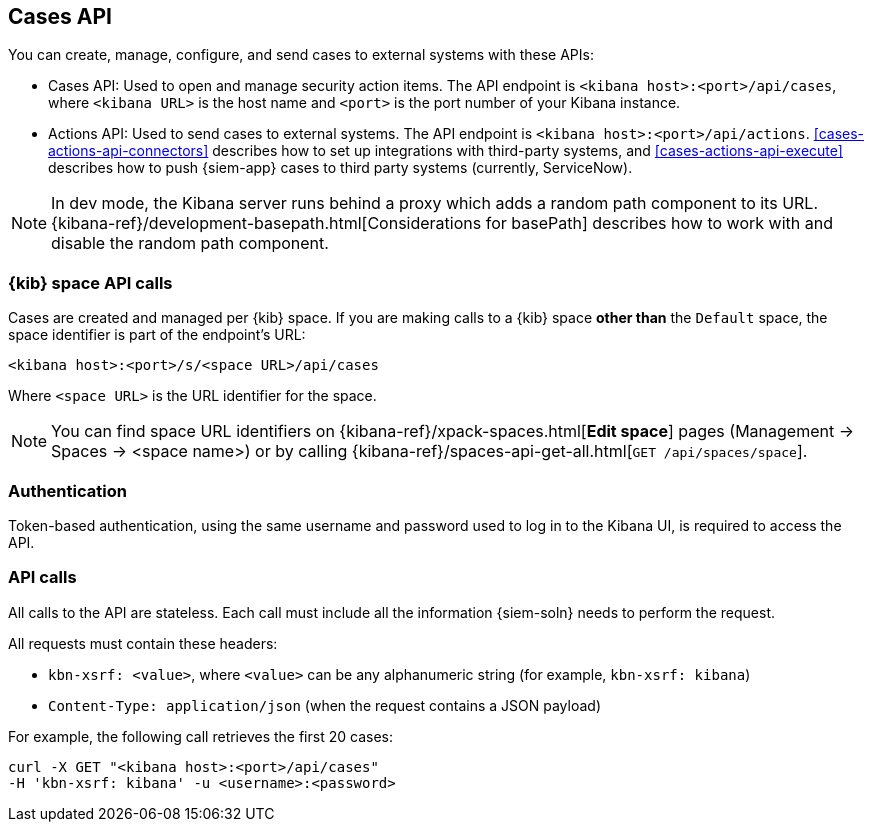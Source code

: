 [[cases-api-overview]]
[role="xpack"]
== Cases API

You can create, manage, configure, and send cases to external systems with
these APIs:

* Cases API: Used to open and manage security action items. The API endpoint is
`<kibana host>:<port>/api/cases`, where `<kibana URL>` is the host name and
`<port>` is the port number of your Kibana instance.

* Actions API: Used to send cases to external systems. The API endpoint
is `<kibana host>:<port>/api/actions`. <<cases-actions-api-connectors>>
describes how to set up integrations with third-party systems, and
<<cases-actions-api-execute>> describes how to push {siem-app} cases to third
party systems (currently, ServiceNow).

NOTE: In dev mode, the Kibana server runs behind a proxy which adds a random 
path component to its URL.
{kibana-ref}/development-basepath.html[Considerations for basePath] describes 
how to work with and disable the random path component.

[float]
=== {kib} space API calls

Cases are created and managed per {kib} space. If you are making calls to a
{kib} space *other than* the `Default` space, the space identifier is part of 
the endpoint's URL:

`<kibana host>:<port>/s/<space URL>/api/cases`

Where `<space URL>` is the URL identifier for the space.

NOTE: You can find space URL identifiers on
{kibana-ref}/xpack-spaces.html[*Edit space*] pages (Management -> Spaces -> 
<space name>) or by calling
{kibana-ref}/spaces-api-get-all.html[`GET /api/spaces/space`].

[float]
=== Authentication

Token-based authentication, using the same username and password used to log in
to the Kibana UI, is required to access the API.

[float]
=== API calls

All calls to the API are stateless. Each call must include all the information
{siem-soln} needs to perform the request.

All requests must contain these headers:

* `kbn-xsrf: <value>`, where `<value>` can be any alphanumeric string (for 
example, `kbn-xsrf: kibana`)
* `Content-Type: application/json` (when the request contains a JSON payload)

For example, the following call retrieves the first 20 cases:

[source,sh]
--------------------------------------------------
curl -X GET "<kibana host>:<port>/api/cases"
-H 'kbn-xsrf: kibana' -u <username>:<password>
--------------------------------------------------